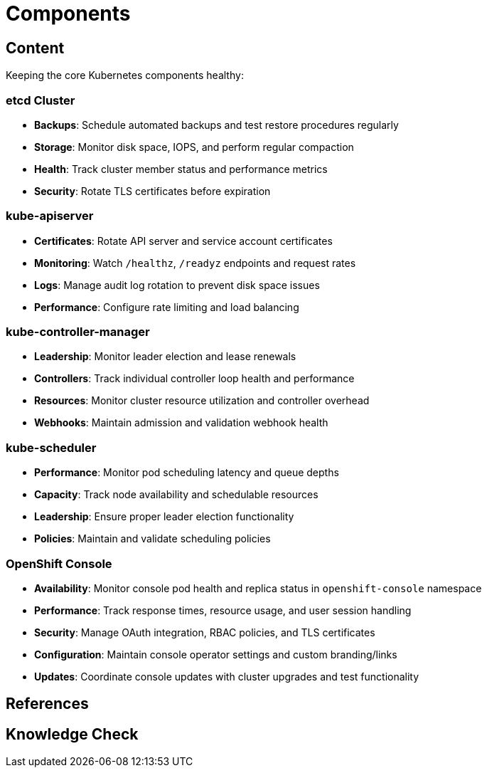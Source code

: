 = Components

== Content

Keeping the core Kubernetes components healthy:

=== etcd Cluster

* **Backups**: Schedule automated backups and test restore procedures regularly
* **Storage**: Monitor disk space, IOPS, and perform regular compaction
* **Health**: Track cluster member status and performance metrics
* **Security**: Rotate TLS certificates before expiration

=== kube-apiserver

* **Certificates**: Rotate API server and service account certificates
* **Monitoring**: Watch `/healthz`, `/readyz` endpoints and request rates
* **Logs**: Manage audit log rotation to prevent disk space issues
* **Performance**: Configure rate limiting and load balancing

=== kube-controller-manager

* **Leadership**: Monitor leader election and lease renewals
* **Controllers**: Track individual controller loop health and performance
* **Resources**: Monitor cluster resource utilization and controller overhead
* **Webhooks**: Maintain admission and validation webhook health

=== kube-scheduler

* **Performance**: Monitor pod scheduling latency and queue depths
* **Capacity**: Track node availability and schedulable resources
* **Leadership**: Ensure proper leader election functionality
* **Policies**: Maintain and validate scheduling policies

=== OpenShift Console

* **Availability**: Monitor console pod health and replica status in `openshift-console` namespace
* **Performance**: Track response times, resource usage, and user session handling
* **Security**: Manage OAuth integration, RBAC policies, and TLS certificates
* **Configuration**: Maintain console operator settings and custom branding/links
* **Updates**: Coordinate console updates with cluster upgrades and test functionality



== References

== Knowledge Check
